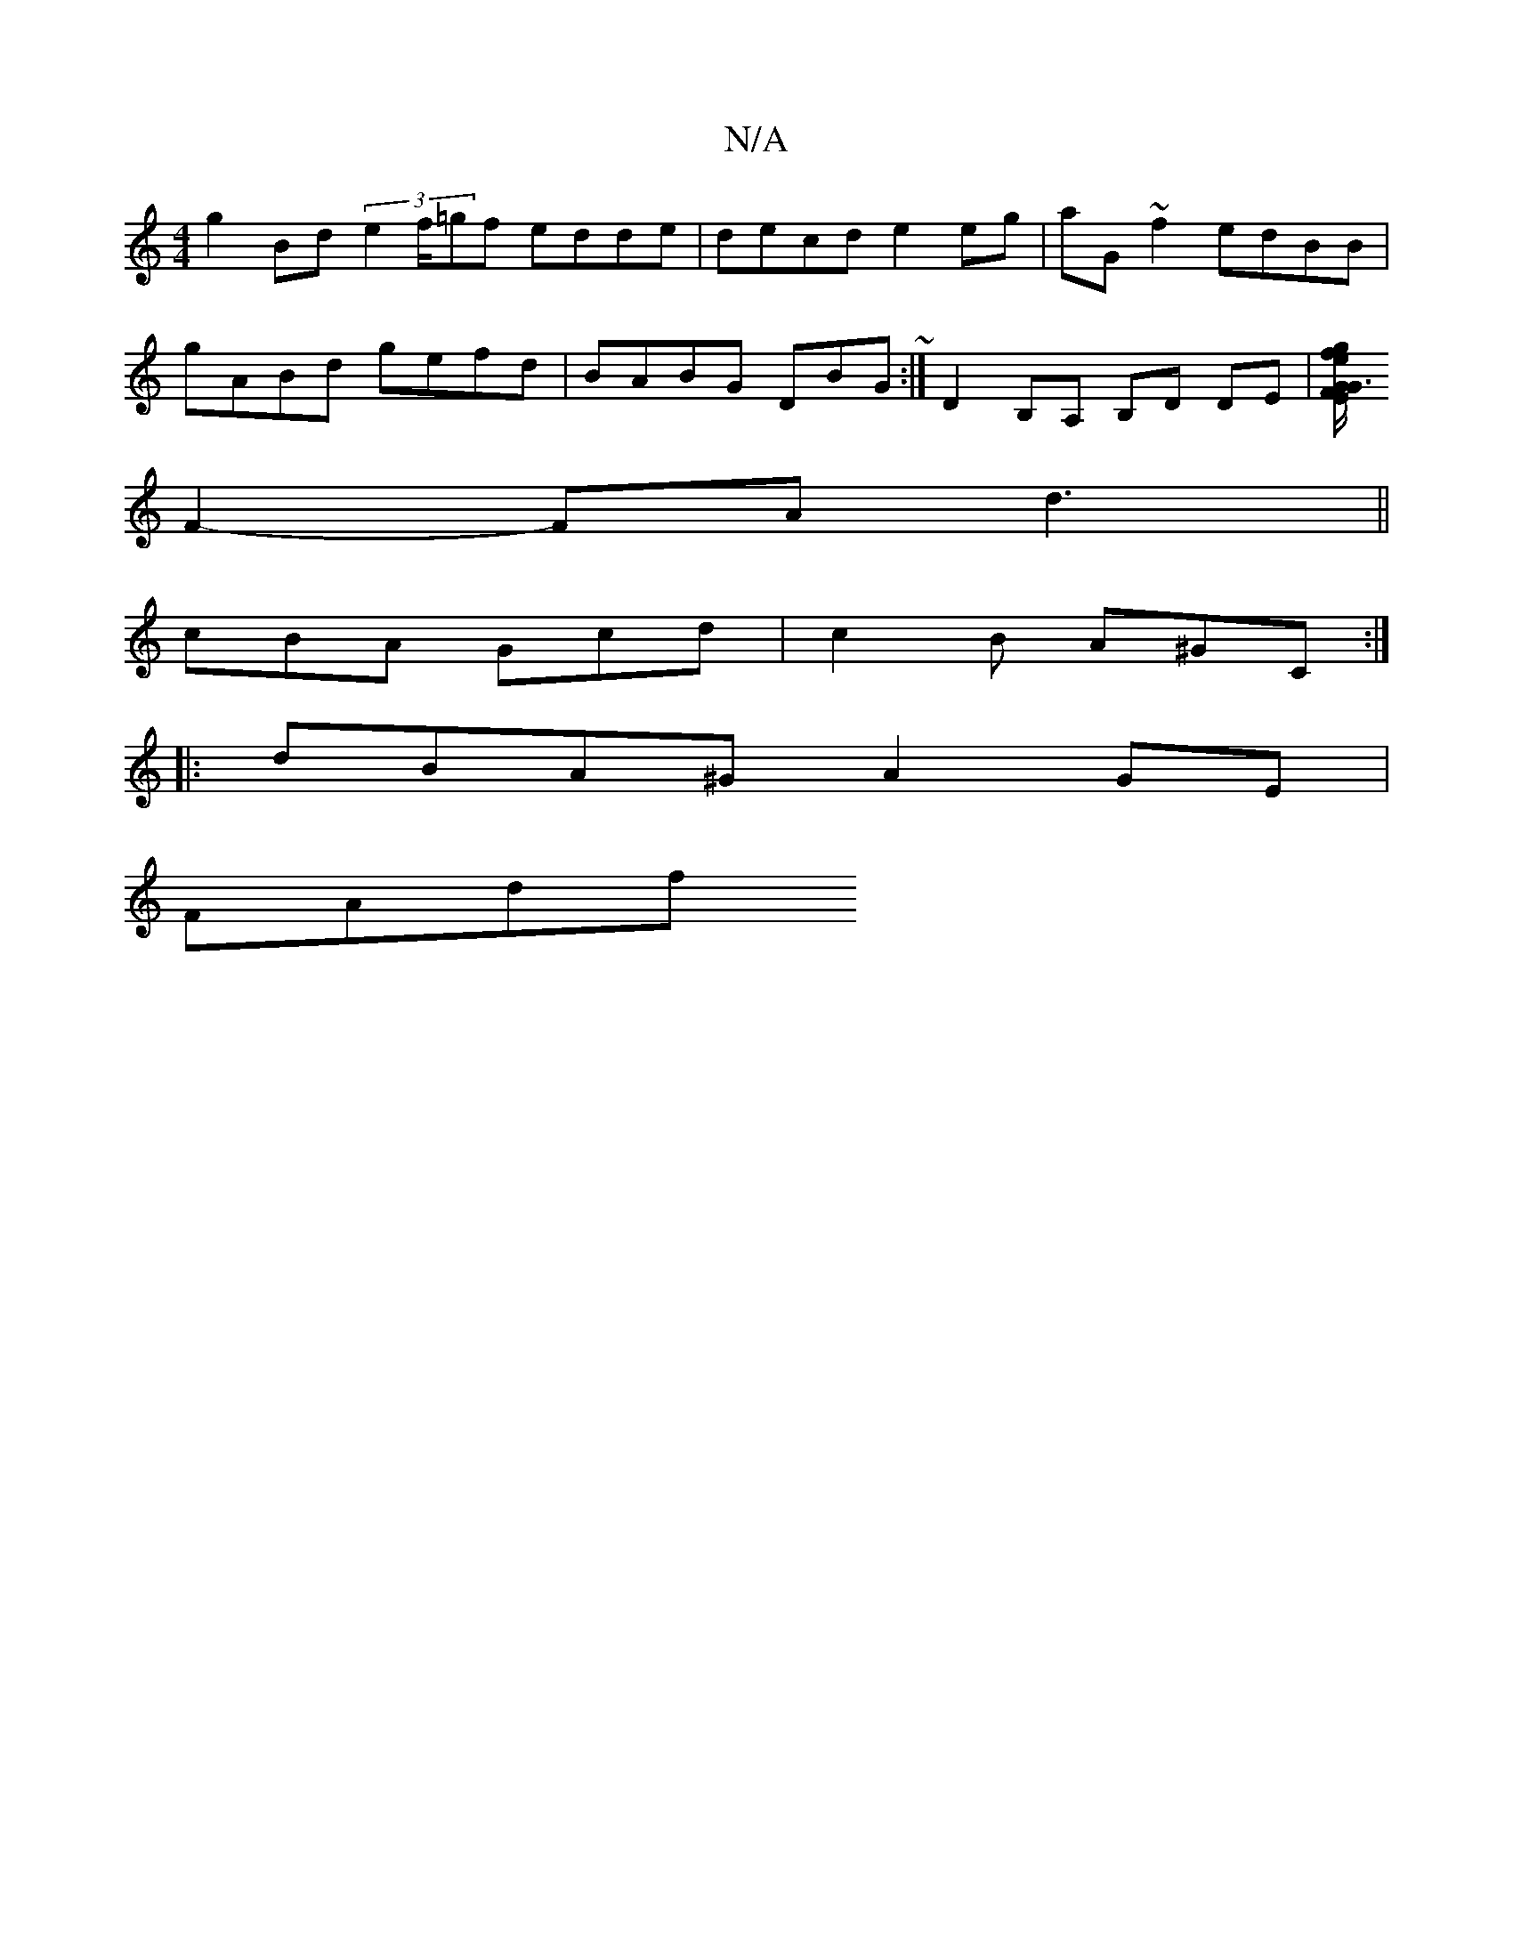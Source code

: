 X:1
T:N/A
M:4/4
R:N/A
K:Cmajor
g2 Bd (3e2 f/=gf edde|decd e2eg|aG~f2 edBB|
gABd gefd|BABG DBG~:|D2B,A, B,D DE|[F~E2 G3 G | g/f/e dc B2 Bg | agef gfde | dBAG F2 D=G | (3FGB cd egdG :|
F2-FA d3||
cBA Gcd|c2B A^GC:|
|:dBA^G A2GE|
FAdf